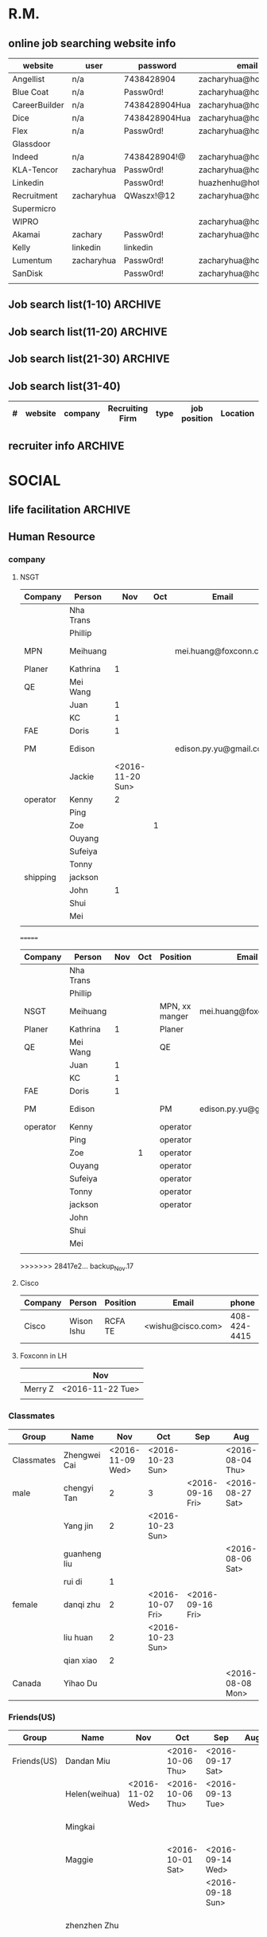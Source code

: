 #+STARTUP: indent
#+SEQ_TODO: TODO STARTED WAITING DONE
* R.M.
** online job searching website info
| website       | user       | password      | email                  |
|---------------+------------+---------------+------------------------|
| Angellist     | n/a        | 7438428904    | zacharyhua@hotmail.com |
| Blue Coat     | n/a        | Passw0rd!     | zacharyhua@hotmail.com |
| CareerBuilder | n/a        | 7438428904Hua | zacharyhua@hotmail.com |
| Dice          | n/a        | 7438428904Hua | zacharyhua@hotmail.com |
| Flex          | n/a        | Passw0rd!     | zacharyhua@hotmail.com |
| Glassdoor     |            |               |                        |
| Indeed        | n/a        | 7438428904!@  | zacharyhua@hotmail.com |
| KLA-Tencor    | zacharyhua | Passw0rd!     | zacharyhua@hotmail.com |
| Linkedin      |            | Passw0rd!     | huazhenhu@hotmail.com  |
| Recruitment   | zacharyhua | QWaszx!@12    | zacharyhua@hotmail.com |
| Supermicro    |            |               |                        |
| WIPRO         |            |               | zacharyhua@hotmail.com |
| Akamai        | zachary    | Passw0rd!     | zacharyhua@hotmail.com |
| Kelly         | linkedin   | linkedin      |                        |
| Lumentum      | zacharyhua | Passw0rd!     | zacharyhua@hotmail     |
| SanDisk       |            | Passw0rd!     | zacharyhua@hotmail     |
|               |            |               |                        |

** Job search list(1-10)                                           :ARCHIVE:
| #   | website | company       | Recruiting Firm   | type | job position            | Location     | Apply Date       | comment |
|-----+---------+---------------+-------------------+------+-------------------------+--------------+------------------+---------|
| #1  | Indeed  | amazon        | Varite Inc.       | F    | Software QA Engineer    | Sunnyvale,CA | <2016-06-17 Fri> |         |
| #2  | Indeed  | Mercedes-Benz | self              | F    | Virtual Test Engineer   | Sunnyvale,CA | <2016-06-20 Mon> |         |
| #3  | Indeed  | Blue Coat     | self              | F    | Manufacturing Process E | Sunnyvale,CA | <2016-07-07 Thu> |         |
| #4  | Indeed  | KLA-Tencor    | self              | F    | Manufacturing Process E | Milpitas,CA  | <2016-07-09 Sat> |         |
| #5  | C.Build | n/a           | self              | F    | Manufacturing Develop.E | Milpitas,CA  | <2016-07-09 Sat> |         |
| #6  | C.Build | n/a           | Kelly Services IT | C    | Test Engineer           | Cupertino,CA | <2016-07-26 Tue> |         |
| #7  | n/a     | Flex          | n/a               | F    | Platform Validation E   | Milpitas,CA  | <2016-07-25 Mon> |         |
| #8  | Indeed  | Talento       | n/a               | F    | Test Engineer           | Fremont,CA   | <2016-08-04 Thu> |         |
| #9  | email   | n/a           | Deepak.P          | F    | HW Engineer             | Sunnyvale,CA | <2016-08-09 Tue> |         |
| #10 | Indeed  | n/a           | Career Tech Cnslt | F    | HW Engineer             | Sunnyvale,CA | <2016-08-11 Thu> |         |
1) [X] [[http://www.indeed.com/cmp/Varite,Inc/jobs/Software-QA-Engineer-162a4be3aa57faba?q=test+engineer][Software QA Engineer]]                                         
2) [X] [[https://recruitment.daimler.com/psc/hr90pwext/EMPLOYEE/HRMS/c/HRS_HRAM.HRS_APP_SCHJOB.GBL?Page=HRS_APP_JBPST&Action=U&FOCUS=Applicant&SiteId=1&JobOpeningId=1017679&PostingSeq=1&source=Indeed][Virtual Testing Engineer]]
3) [X] [[https://sjobs.brassring.com/TGWEbHost/jobdetails.aspx?jobId=343430&partnerid=25815&siteid=5130][Manufacturing Process Engineer]]
4) [X] [[https://ktcareers.kla-tencor.com/psc/ps/APPLICANT/PSRPTS/c/HRS_HRAM.HRS_CE.GBL?Page=HRS_CE_JOB_DTL&Action=A&JobOpeningId=113880&SiteId=1&PostingSeq=1&][Manufacturing Design Engineer]]
5) [X] [[http://www.careerbuilder.com/job/J3F0ZK76MDJN3RNXPB8?ipath=JRG8&searchid=166803d0-6b02-44f2-9625-20ca50eef7fb&siteid=cbnsv][Manufacutring Process Development Engineer]]
6) [X] [[http://www.careerbuilder.com/job/J3H6L56XQXBV4551V6L?ipath=JRG4&searchid=bff88f86-2037-4d95-82f4-d23047c2e198&siteid=cbnsv][Test Engineer]]
7) [X] [[https://flextronics.wd1.myworkdayjobs.com/en-US/Careers/job/Milpitas-California-United-States-of-America/Platform-Validation-Engineer_WD013972-8?source=Indeed][Platform Validation Engineer]]
8) [X] [[http://www.indeed.com/cmp/Talento,-Inc./jobs/Test-Engineer-ae508c0565c2d3a0?q=test+engineer][test engineer]]
9) [X] [[HW Engineer]]
10) [X] [[http://www.indeed.com/cmp/Pro--tekconsulting/jobs/Hardware-Engineer-10069708f6f4b6b6?q=test+engineer][Hardware Engineer]]
** Job search list(11-20)                                          :ARCHIVE:
| #   | website | company      | Recruiting Firm | type | job position        | Location       | Apply Date       | comment |
|-----+---------+--------------+-----------------+------+---------------------+----------------+------------------+---------|
| #1  | C.Build | Apex Systems | n/a             | F    | Maps Test Engineer  | Santa Clara,CA | <2016-08-11 Thu> |         |
| #2  | indeed  | Medic Mobile | n/a             | F    | Softawre Test E     | SF, CA         | <2016-08-17 Wed> |         |
| #3  | C.Build | n/a          | n/a             | n/a  | Test Engineer       | n/a            | <2016-08-21 Sun> |         |
| #4  | C.Build | Akamai       | Akamai          | F    | Software Test E     | Santa Clara    | <2016-08-21 Sun> |         |
| #5  | indeed  | n/a          | Kelly           | F    | Systems Engineer    | Santa Clara    | <2016-09-03 Sat> |         |
| #6  | indeed  | Innominds    | n/a             | F    | QA Engineer         | San Jose       | <2016-09-03 Sat> |         |
| #7  | indeed  | LeEco        | n/a             | F    | Cloud Test E        | San Jose       | <2016-09-17 Sat> |         |
| #8  | indeed  | n/a          | Career Tech C   | n/a  | Validation Engineer | San Jose       | <2016-09-17 Sat> |         |
| #9  | indeed  | LUmentum     | n/a             | F    | Staff TE            | Milpitas       | <2016-09-23 Fri> |         |
| #10 | indeed  | Hedvig       | n/a             | F    | Technical Staff Mb  | Santa Clara    | <2016-09-23 Fri> |         |
1) [X] [[http://www.careerbuilder.com/job/J3F8126Z7Z57CT18HKF?ipath=JRG17&searchid=ae87f99c-4511-4c53-ba0d-4c674b692462&siteid=cbnsv][Maps Test Engineer]]
2) [X] [[http://www.indeed.com/viewjob?jk=63af716ecd1af57d&q=test+engineer&l=San+Francisco%2C+CA&tk=1aq55doiub90vej9&from=web][Software test Engineer]]
3) [X] [[http://www.careerbuilder.com/job/J3G4636DV7L7XXR63K4?ipath=JRG11&searchid=636fea85-c452-4db6-bbc3-91d186a7bc11&siteid=ns_us_g][Test Engineer Product Engineering Automation]]
4) [X] [[http://www.careerbuilder.com/job/J3L0GK6LJS79RZ3X8K9?ipath=JRG21&searchid=636fea85-c452-4db6-bbc3-91d186a7bc11&siteid=ns_us_g][Software Development Engineer in Test]]
5) [X] [[http://www.careerbuilder.com/job/J3F4MX652FQ53X6WGDK?ipath=JRG110&searchid=dba9e844-c17f-4784-9da9-08ad99b30362&siteid=ns_us_g][Systems Engineer]]
6) [X] [[http://www.indeed.com/cmp/Innominds-Software-Inc/jobs/QA-Engineer-83b419450d7b53c1?q=test+engineer][QA Engineer]]
7) [X] [[http://www.indeed.com/viewjob?jk=9bde8e3f3cf37001&q=test+development+engineer&l=Milpitas%2C+CA&tk=1assm8c9ibs7o94a&from=web][Cloud Test Engineer]]
8) [X] [[http://www.indeed.com/cmp/Pro--tekconsulting/jobs/Stb-Dvr-Application-Validation-Engineer-8bdd1fcdd5771fb1?q=validation+engineer&sita=1][Validation Engineer]]
9) [X] [[https://lumentum.taleo.net/careersection/ex/jobdetail.ftl?job=32620&src=JB-10080][Staff Test Engineer]]
10) [X] [[http://www.indeed.com/cmp/Hedvig-Inc/jobs/Member-Technical-Staff-8cc6dfd0638b13e2?sjdu=QwrRXKrqZ3CNX5W-O9jEvdvEiYYo-1zuoscWa11_P-dVL6vwvkrjjcKN2kU5bLIwHW9z8A36eY4UoClg2c46gDKfR6bay_KQOEDiXvYhI2A][Member of Technical Staff]]
** Job search list(21-30)                                          :ARCHIVE:
| #   | website      | company      | Recruiting Firm | type | job position          | Location      | Apply Date       | comment |
|-----+--------------+--------------+-----------------+------+-----------------------+---------------+------------------+---------|
| #1  | Indeed       | Rally Health | n/a             | F    | STE                   | SF            | <2016-09-28 Wed> |         |
| #2  | Americas Job | KLA-Tencor   | n/a             | F    | Technical Sup E       | Milpitas      | <2016-10-02 Sun> |         |
| #3  | Americas Job | KLA-Tencor   | n/a             | F    | Product E             | Milpitas      | <2016-10-02 Sun> |         |
| #4  | Pei Xiang    | DSSD         | n/a             | F    | Sr. Hardware E        | Menlo Park    | <2016-10-03 Mon> |         |
| #5  | indeed       | Malwarebytes | n/a             | F    | SQA Engineer          | Santa Clara   | <2016-10-03 Mon> |         |
| #6  | indeed       | SanDisk      | n/a             | F    | Test DE II            | Milpitas      | <2016-10-04 Tue> |         |
| #7  | indeed       | Approgence   | n/a             | F    | Full stack python D   | Mountain View | <2016-10-04 Tue> |         |
| #8  | indeed       | Tynker       | n/a             | Int  | Game Developer Intern | Mountain View | <2016-10-04 Tue> |         |
| #9  | indeed       | Tynker       | n/a             | F    | Content Developer     | Mountain View | <2016-10-04 Tue> |         |
| #10 | indeed       | study        | n/a             | F    | SE in Testing II      | Mountain View | <2016-10-04 Tue> |         |
1) [X]  [[http://www.indeed.com/viewjob?jk=54eee797512848f8&q=test+engineer&l=Milpitas%2C+CA&tk=1atot3gov1fgn6mv&from=web&advn=1345050224246333&sjdu=B8kdRzivZCcmX2oPJ9ZivjXrdR8_DyoXBtsRwt3NaEc&pub=4a1b367933fd867b19b072952f68dceb][Software Engineer in Test]]
2) [X] [[http://www.americasjobexchange.com/job-detail/job-opening-AJE-576327513?source=indeed&utm_source=Indeed&utm_medium=cpc&utm_campaign=Indeed][Technical Support Engineer - eBeam Characterization]]
3) [X] Product Engineer
4) [X] [[https://jobs.dell.com/job/menlo-park/sr-hardware-engineer-dssd-menlo-park/375/3146427][Sr. Hardware Engineer]]
5) [X] [[http://www.indeed.com/viewjob?jk=fc9780a8320c7416&q=test+development+engineer&l=Milpitas,+CA&tk=1au70mbke1fgt2uv&from=web&sita=1][SQA Engineer]]
6) [X] [[https://careers.sandisk.com/job/Milpitas-Test-Development-Engineer-II-Job-CA-95035/367068400/?feedId=4&utm_source=Indeed][Test Development Engineer II]]
7) [X] [[http://www.approgence.com/careerdet.php?ide=MTQ1NzExMDEy][Full stack python developer]]
8) [X] [[http://www.indeed.com/viewjob?jk=64ddfd0e4a04461b&q=software+engineer&l=milpitas%2C+CA&tk=1au8p2mtrb0bkbi5&from=web][Game Developer Intern]]
9) [X] [[http://www.indeed.com/viewjob?jk=3b323d84483a11d8&q=python+engineer&l=milpitas%2C+CA&tk=1au8pf1b4b0bkevs&from=web][ntent Developer]]
10) [X] [[http://jobs.study.com/apply/pAKZDp/Software-Engineer-In-Test?source=INDE][SOftware Engineer in Test]]
** Job search list(31-40)
| # | website | company | Recruiting Firm | type | job position | Location | Apply Date | comment |
|---+---------+---------+-----------------+------+--------------+----------+------------+---------|
** recruiter info                                                  :ARCHIVE:
| name                    | Zachary hua             |
|-------------------------+-------------------------|
| current location        | Milpitas,CA             |
| Mobile No.              | 541-6028232             |
| Email ID:               | zacharyhua@hotmail.com  |
| US Work Authorization   | H1B Visa                |
| Interview Time Slots:   | 9:00am to 10:00am(M-F)  |
| Available to join from: | Sep                     |
| Higest Education        | Master of engineer      |
| Degree Year             | (2011-2014)             |
| University              | Oregon State University |
| Gender:                 | Male                    |
| Skype ID:               | jiuweihuyao1-dats       |
| Face to Face interview  | Weekend                 |
| DOB                     | 2/29/1988               |
| Salary                  | 70K                     |
* SOCIAL
** life facilitation                                               :ARCHIVE:
*** Body shop
| shop name | person              | phone | location |
|-----------+---------------------+-------+----------|
| Trons     | Timmy big brother   |       |          |
|           | Andy litter brother |       |          |
*** medical & Dental doctor
| refering person      | function | Name       | address                                     |        phone |
|----------------------+----------+------------+---------------------------------------------+--------------|
| Jane                 | Dental   | Jiang/chen | 320 N. San Mateo Drive, San Mateo, CA 94401 |   6507597818 |
|                      |          |            | 333 W. Maude Ave, #201, Sunnyvale, CA 94058 |              |
|----------------------+----------+------------+---------------------------------------------+--------------|
| Mawlin Phillip Chang | Medical  | George Yeh | 706 north winchester blvd, san jose 95128   | 408 298 4495 |
|                      |          |            | Parking: fernwood avenue                    |              |
|----------------------+----------+------------+---------------------------------------------+--------------|
| Mawlin Phillip Chang | Medical  | Dr. To An  |                                             |   4082791180 |
|----------------------+----------+------------+---------------------------------------------+--------------|
** Human Resource
*** company
**** NSGT 
| Company  | Person    |              Nov | Oct | Email                  | phone             |
|----------+-----------+------------------+-----+------------------------+-------------------|
|          | Nha Trans |                  |     |                        |                   |
|          | Phillip   |                  |     |                        |                   |
|----------+-----------+------------------+-----+------------------------+-------------------|
| MPN      | Meihuang  |                  |     | mei.huang@foxconn.com  | 408-547-8817      |
| Planer   | Kathrina  |                1 |     |                        |                   |
| QE       | Mei Wang  |                  |     |                        |                   |
|          | Juan      |                1 |     |                        |                   |
|          | KC        |                1 |     |                        |                   |
| FAE      | Doris     |                1 |     |                        |                   |
| PM       | Edison    |                  |     | edison.py.yu@gmail.com | TW: 886-928527997 |
|          | Jackie    | <2016-11-20 Sun> |     |                        |                   |
|----------+-----------+------------------+-----+------------------------+-------------------|
| operator | Kenny     |                2 |     |                        |                   |
|          | Ping      |                  |     |                        |                   |
|          | Zoe       |                  |   1 |                        |                   |
|          | Ouyang    |                  |     |                        |                   |
|          | Sufeiya   |                  |     |                        |                   |
|          | Tonny     |                  |     |                        |                   |
|----------+-----------+------------------+-----+------------------------+-------------------|
| shipping | jackson   |                  |     |                        |                   |
|          | John      |                1 |     |                        |                   |
|          | Shui      |                  |     |                        |                   |
|          | Mei       |                  |     |                        |                   |
|----------+-----------+------------------+-----+------------------------+-------------------|
|          |           |                  |     |                        |                   |
=======
| Company  | Person    | Nov | Oct | Position       | Email                  | phone             |
|----------+-----------+-----+-----+----------------+------------------------+-------------------|
|          | Nha Trans |     |     |                |                        |                   |
|          | Phillip   |     |     |                |                        |                   |
|----------+-----------+-----+-----+----------------+------------------------+-------------------|
| NSGT     | Meihuang  |     |     | MPN, xx manger | mei.huang@foxconn.com  | 408-547-8817      |
| Planer   | Kathrina  |   1 |     | Planer         |                        |                   |
| QE       | Mei Wang  |     |     | QE             |                        |                   |
|          | Juan      |   1 |     |                |                        |                   |
|          | KC        |   1 |     |                |                        |                   |
| FAE      | Doris     |   1 |     |                |                        |                   |
| PM       | Edison    |     |     | PM             | edison.py.yu@gmail.com | TW: 886-928527997 |
|----------+-----------+-----+-----+----------------+------------------------+-------------------|
| operator | Kenny     |     |     | operator       |                        |                   |
|          | Ping      |     |     | operator       |                        |                   |
|          | Zoe       |     |   1 | operator       |                        |                   |
|          | Ouyang    |     |     | operator       |                        |                   |
|          | Sufeiya   |     |     | operator       |                        |                   |
|          | Tonny     |     |     | operator       |                        |                   |
|----------+-----------+-----+-----+----------------+------------------------+-------------------|
|          | jackson   |     |     | operator       |                        |                   |
|          | John      |     |     |                |                        |                   |
|          | Shui      |     |     |                |                        |                   |
|          | Mei       |     |     |                |                        |                   |
|----------+-----------+-----+-----+----------------+------------------------+-------------------|
|          |           |     |     |                |                        |                   |
>>>>>>> 28417e2... backup_Nov.17
**** Cisco
| Company | Person     | Position | Email             |        phone |
|---------+------------+----------+-------------------+--------------|
| Cisco   | Wison Ishu | RCFA TE  | <wishu@cisco.com> | 408-424-4415 |
**** Foxconn in LH
|         | Nov              |
|---------+------------------|
| Merry Z | <2016-11-22 Tue> |
|         |                  |

*** Classmates
| Group      | Name         |              Nov | Oct              | Sep              | Aug              |
|------------+--------------+------------------+------------------+------------------+------------------|
| Classmates | Zhengwei Cai | <2016-11-09 Wed> | <2016-10-23 Sun> |                  | <2016-08-04 Thu> |
| male       | chengyi Tan  |                2 | 3                | <2016-09-16 Fri> | <2016-08-27 Sat> |
|            | Yang jin     |                2 | <2016-10-23 Sun> |                  |                  |
|            | guanheng liu |                  |                  |                  | <2016-08-06 Sat> |
|            | rui di       |                1 |                  |                  |                  |
|------------+--------------+------------------+------------------+------------------+------------------|
| female     | danqi zhu    |                2 | <2016-10-07 Fri> | <2016-09-16 Fri> |                  |
|            | liu huan     |                2 | <2016-10-23 Sun> |                  |                  |
|            | qian xiao    |                2 |                  |                  |                  |
|------------+--------------+------------------+------------------+------------------+------------------|
| Canada     | Yihao Du     |                  |                  |                  | <2016-08-08 Mon> |
*** Friends(US)
| Group       | Name          | Nov              | Oct              | Sep              | Aug | July | June             | May              | April            | March            |   |
|-------------+---------------+------------------+------------------+------------------+-----+------+------------------+------------------+------------------+------------------+---|
| Friends(US) | Dandan Miu    |                  | <2016-10-06 Thu> | <2016-09-17 Sat> |     |      |                  |                  | <2016-04-29 Fri> |                  |   |
|             | Helen(weihua) | <2016-11-02 Wed> | <2016-10-06 Thu> | <2016-09-13 Tue> |     |      | <2016-06-27 Mon> |                  |                  |                  |   |
|             | Mingkai       |                  |                  |                  |     |      | <2016-06-16 Thu> |                  |                  |                  |   |
|             | Maggie        |                  | <2016-10-01 Sat> | <2016-09-14 Wed> |     |      |                  | <2016-05-13 Fri> |                  |                  |   |
|             |               |                  |                  | <2016-09-18 Sun> |     |      |                  |                  |                  |                  |   |
|             | zhenzhen Zhu  |                  |                  |                  |     |      |                  |                  |                  | <2016-03-29 Tue> |   |
|             | Zeyu You      |                  |                  |                  |     |      | <2016-06-30 Thu> |                  |                  |                  |   |
|             | hentian yang  |                  | <2016-10-09 Sun> |                  |     |      |                  |                  |                  |                  |   |
|             | Lin Wu        |                  | <2016-10-13 Thu> |                  |     |      |                  |                  |                  |                  |   |
*** Friends(CH)
| Group       | Name            | Nov              | Sep              | Aug              | July             | March            |               |
|-------------+-----------------+------------------+------------------+------------------+------------------+------------------+---------------|
| Friends(CH) | weichen yan     |                  | <2016-10-01 Sat> |                  | <2016-07-26 Tue> |                  |               |
|             | miemie          |                  |                  | <2016-08-31 Wed> |                  |                  |               |
|             | Jinghao Tan     |                  |                  |                  | <2016-07-25 Mon> |                  |               |
|             | huang huang     |                  |                  | <2016-08-02 Tue> |                  |                  |               |
|             | Elva(liuliu)    |                  |                  |                  | <2016-07-14 Thu> |                  |               |
|             | Mandy(Manning)  |                  |                  |                  |                  | <2016-03-26 Sat> | froget commit |
|             | Wolf(zhongchao) |                  |                  | <2016-08-27 Sat> |                  |                  |               |
|             | Dora            |                  |                  |                  | <2016-07-26 Tue> |                  |               |
|             | zaizhou chen    |                  |                  |                  |                  | <2016-03-12 Sat> |               |
|             | Su Bing         | <2016-11-11 Fri> |                  |                  |                  |                  |               |
*** Church Other Fellowship
| Group  | Name      | Oct              |
|--------+-----------+------------------|
| Church | Sam       | 3                |
|        | Jia Qi    | <2016-10-09 Sun> |
|        | Li Yan    | <2016-10-09 Sun> |
|        | zheng jin | <2016-10-27 Thu> |
|        | biao ge   | <2016-10-27 Thu> |
|        | Dannie    | <2016-10-27 Thu> |
|        | Coral     | <2016-10-30 Sun> |
|        | Sunny     | <2016-10-30 Sun> |
|        | chao he   | <2016-10-30 Sun> |
|        | Phillip   | <2016-10-30 Sun> |
|        |           |                  |
*** Church Tongxin Fellowship
| Group  | Name         | Nov | Oct |
|--------+--------------+-----+-----|
<<<<<<< HEAD
| Male   | Ryan         |   2 |   2 |
|        | yuchi Zhang  |   3 |   3 |
=======
| Male   | Ryan         |   1 |   2 |
|        | yuchi Zhang  |   2 |   3 |
>>>>>>> 28417e2... backup_Nov.17
|        | Dongyang Z   |   1 |   1 |
|        | Liu Zhanglao |     |   2 |
|        | jiahong guo  |     |   1 |
|        | Wang Lu      |   2 |     |
|        | Michale      |   1 |     |
<<<<<<< HEAD
|        | bingxiong L  |   2 |     |
|--------+--------------+-----+-----|
| Female | Ivy(hanyi)   |   3 |   2 |
|        | Song Fei     |     |   1 |
|        | Shi Mu       |     |   2 |
|        | Grace Z      |   3 |   3 |
|        | Grace        |   3 |   3 |
|        | Cindy        |   1 |   1 |
|        | Katie        |     |   1 |
|        | Anlin        |   3 |   2 |
|        | Juan Liu     |   2 |   2 |
|        | wentao       |   1 |   2 |
|        | Shuyao       |     |   1 |
|        | Copper       |     |   1 |
|        | Teresa       |   1 |     |
|        | Kristin      |   1 |   1 |
|        | Jiaze Li     |   1 |     |
=======
|        | bingxiong L  |   1 |     |
|--------+--------------+-----+-----|
| Female | Ivy(hanyi)   |   2 |   2 |
|        | Song Fei     |     |   1 |
|        | Shi Mu       |     |   2 |
|        | Grace Z      |   2 |   3 |
|        | Grace        |   2 |   3 |
|        | Cindy        |   1 |   1 |
|        | Katie        |     |   1 |
|        | Anlin        |   2 |   2 |
|        | Juan Liu     |   1 |   2 |
|        | wentao       |   1 |   2 |
|        | shu yao      |     |   1 |
|        | copper       |     |   1 |
|        | Teresa       | 1   |     |
|        | Kristin      |     |   1 |
>>>>>>> 28417e2... backup_Nov.17
|        | Ye Zhou      |   1 |     |
*** Others
| Group           | Name   | Oct | Sep              | Aug              |
|-----------------+--------+-----+------------------+------------------|
| Friends(online) | Wen He |     | <2016-09-02 Fri> |                  |
|-----------------+--------+-----+------------------+------------------|
| Relative        | Jie Li |     |                  | <2016-08-14 Sun> |
*** basketball team member
| Name      | Nov | Oct |
|-----------+-----+-----|
| Xue~~     |   1 |   1 |
| You Xiu   |   2 |   1 |
| Xiao Ma   |   1 |   1 |
| yanjia Xu |   2 |   1 |
| Tao Feng  |   1 |     |
| Michale   |   2 |     |
| Wei Ge    |   2 |     |
** Birthday Info
*** family
| name     | C.Birthday | 2014 I.B | 2015 I.B | 2016 I.B |
|----------+------------+----------+----------+----------|
| Dad      | 1/27       | 2/26     | 3/17     |          |
| Sister   | 3/11       | 3/31     | 4/19     | 4/17     |
| Jiefu    |            | 4/7      | 4/7      | 4/7      |
| Mom      | 3/28       | 4/27     | 5/16     |          |
| lingling | 8/28       | 9/21     | 10/10    |          |
*** classmates
| name         | I.B       |
|--------------+-----------|
| zhengwei cai | 2/5(88)   |
| yiweng shen  | 2/25(89)  |
| Blake        | 3/6(89)   |
| qian ma      | 7/17(88)  |
| Lin Wu       | 9/19(89)  |
| xiao huang   | 12/5(87)  |
| weiwei       | 12/30(88) |

* CHURCH                                                            :ARCHIVE:
** 每月背誦經文
*** Jan 2016 
你们亲近神，神就必亲近你们。有罪的人哪，要洁净你们的手！心怀二意的人哪，要清洁你们的心！ 雅各書 4:8
*** feb 2016
你們也當忍耐，堅固你們的心，因為主來的日子近了。 雅各書 5:8
*** mar 2016
所以你们要彼此认罪，互相代求，使你们可以得医治。义人祈祷所发的力量是大有功效的。雅各书5：16
*** April 2016
希伯来书：他们欲羡慕一个更美的家乡，就是在天上的。所以神被称为他们的神，并不以为耻，因为他已经给他们预备了一座城。
*** May 2016
「使徒行傳 2: 38」 ... 你們各人要悔改，奉耶穌基督的名受洗，叫你們的罪得赦，就必領受所賜的聖靈
*** June 2016
 「使徒行傳 4: 12」 除他以外，別無拯救，因為在天下人間，沒有賜下別的名，我們可以靠著得救。
*** July 2016
 「羅馬書 8:37」然而，靠着爱我们的 主 ，在这一切的事上已经得胜有余了。
** 摘抄
"因为神在天上，你在地上，所以你的言语要寡少。事务多，就令人作梦，言语多，就显出愚昧。"（传道书5:2-3）
凡事都可行，但不都有益处。凡事都可行，但不都造就人。 (哥林多前书 10:23 和合本)
凡事我都可行，但不都有益处。凡事我都可行，但无论哪一件，我总不受它的辖制。 (哥林多前书 6:12 和合本)
** American Church
SHAPE
Reading
Discovering Your Spiritual Gifts  
** 带茶经
*** 雷号介绍
*** 祷告
*** review second week 7-13
**** 邀请成员介绍，过一下内容                                    :ARCHIVE:
**** 内容
***** day 12
“世上没有其它事物没有任何事物比与神建立朋友的关系更重要，那是一份持续到永恒的关系。保罗告诉提摩太说：「有些人已去生命中最重要的事——他们不认识神！」你错过了生命中最重要的东西吗？你现在可以开始行动。请谨记这是你的抉择，要与神有多亲近，由你决定。

　　第12天我的人生目的省思

　　思想要点：与神多亲近在于我的抉择。

　　背记经文：「你们亲近神，神就必亲近你们。」 (雅各书四章8节)

　　思考问题：为了更能亲近神，我今天要作出什么抉择？”
***** day 11
“第11天 我的人生目的省思”
“思想要点：神想成为我的好朋友。

　　背记经文：「耶和华与敬畏他的人亲密；祂必将自己的约指示他们。」(诗篇廿五篇14节)

　　思考问题：我当如何每天提醒自己，要经常与神说话？”
***** day 10
“你曾否与神立下这样的约？或者你还在与神争论他在你身上的计划？现在就是降服的时刻————-降服在神的恩典、爱和智慧中。

　　第10天我的人生目的省思”
“思想要点：降服是敬拜的中心。

　　背记经文：将自己献给神，并将肢体作义的器具献给神。(罗马书6：13节下)

　　思考问题：我生命中的哪些部分仍对神有所保留？”

Excerpt From: [美]华理克. “标杆人生.” iBooks. 
***** day 9
“神喜悦的人。圣经说：“耶和华从天上垂看世人，要看看有智慧的没有，有讨他喜悦的没有。”过讨神喜悦的人生是否成为你的目的？神会为完全投入这个目的的人成就一切。

　　第9天 我的人生目的省思

　　思想要点：当我信靠神，他就欢喜。

　　背记经文：耶和华喜爱敬畏他和盼望他慈爱的人。(诗篇147：11节)

　　思考问题：既然神知道什么对我是最好的，我应该在生命中哪些部分更信靠他？”
***** day 8
“第8天 我的人生目的省思

　　思想要点：我被造是为讨神喜悦。

　　背记经文：耶和华喜爱他的百姓。(诗篇149：4上)

　　思考问题：我可以从哪一件寻常事物开始，把它当作是为主做的来做？”

Excerpt From: [美]华理克. “标杆人生.” iBooks. 
***** day 7
“第7天 我的人生目的省思

　　思想要点：一切都是为了神。

　　背记经文：因为万有都是本于他，倚靠他，归于他。显荣耀归给他。(罗 11:36)

　　思考问题：在日常生活中，我怎样能更清楚地觉察到神的荣耀显现在我周围呢？”
***** day 6
“第6天 我的人生目的省思

　　思想要点：这世界并非我家。

　　背记经文：原来我们不是顾念所见的，乃是顾念所不见的，因为所见的是暂时的，所不见的是永远的。(林后 4:18)

　　思考问题：人生在世既是暂时性的任务，我该如何改变我现今的生活方式？”

Excerpt From: [美]华理克. “标杆人生.” iBooks. 
**** 过一下答案
**** 讨论4个问题
***** answer1
我不觉得这个社会很难接受
***** answer2
敬拜想到诗班
“当你将所做的献给神，并且在做的时候意识他的同在，工作便成为敬拜。”
Excerpt From: [美]华理克. “标杆人生.” iBooks. 
第八天
***** answer4
“世上没有其它事物没有任何事物比与神建立朋友的关系更重要，那是一份持续到永恒的关系。”

Excerpt From: [美]华理克. “标杆人生.” iBooks.
***** answer3
很温暖，这就是家的感觉，委身其中
**** tips
***** 让大家多度经文
<<<<<<< HEAD
** testmony on 2016
过了一年，大家总有点收获吧，我今年有一个不小的收获，我在这里分享给大家：这个收获靠我自己是不行的，靠主耶稣才行
背景： 出身城市， 不喜欢语文英语（原因是需要花时间和积累），大学每逢考试（紧张，血压升高，夜不能寐），结束后又就放肆玩乐。 
去年工作，疲于应付，不知道事情进度。邮件几百上千，打开邮箱头痛
甚至没必要的加班，下班回家也担心，精神得不到休息

我总结一下我的问题，做事没有计划，生活浑浑噩噩

短宣认识到自己的问题，主耶稣给我的启示。
姐妹boundary这本书很棒，我看完之后在亚马逊书籍推荐区闲逛，发现有一本书，作者竟是一位牧师，

Do More Better
Tim Challies--------book review for WORLD magazine
cofounder of Cruciform Press, has written several books
pastor at Church


现在生活很开心，做事很有条理，工作也比较轻松，有更多的时间做自己想做的事，做荣耀主的事。
感谢赞美主。
主叫万事互相效力，叫爱神的人得益处，主一切都有安排
主是脚前的灯，路上的光，相信主都有安排
 一切赞美荣耀都归于主
 
=======
>>>>>>> 28417e2... backup_Nov.17
* PERSONAL
** a.p
| category   | name           | email             | account         | password      | comment |
|------------+----------------+-------------------+-----------------+---------------+---------|
| Bank       | paypel         | huazhenhu@hotmail |                 | Passw0rd!     |         |
|            | Chase          |                   | zhenhuhua880229 | QWaszx12!@    | credit  |
|            | Chase          |                   | huazhenhu880229 | 7438428904hua | debit   |
|            | discover       |                   | huazhenhu880229 | 7438428904Hua |         |
|            | apple          | zhenhuhua@yahoo   |                 | Changzh0u     |         |
|            | apple          | zhenhuhua@gmail   |                 | 7438428904Hua |         |
|------------+----------------+-------------------+-----------------+---------------+---------|
| Social     | QQ             |                   | 1289160690      | Passw0rd!     |         |
|            | QQ             |                   | 327980630       | 7438428904HUa |         |
|            | weibo          | huazhenhu@hotmail |                 | Passw0rd!     |         |
|            | renren         | jiuweihuyao1@126  |                 | Passw0rd      |         |
|            | weixin         |                   |                 | Passw0rd!     |         |
|            | facebook       | huazhenhu@hotmail |                 | Passw0rd!     |         |
|            | battle         | huazhenhu@hotmail |                 | 7438428904Hua |         |
|------------+----------------+-------------------+-----------------+---------------+---------|
| life tools | evernote       | huazhenhu@gmail   | n/a             | 7438428904    |         |
|            | iMindMap       | huazhenhu@hotmail | zachary         | Passw0rd!     |         |
|            | dropbox        | huazhenhu@hotmail |                 | Passw0rd!     |         |
|            | dayone         | huazhenhu@hotmail |                 | 7438428904Hua |         |
|------------+----------------+-------------------+-----------------+---------------+---------|
| career     | linkedin       | huazhenhu@hotmail |                 | Passw0rd!     |         |
|            | LeetCode       | huazhenhu@hotmail |                 | Passw0rd!     |         |
|------------+----------------+-------------------+-----------------+---------------+---------|
| technology | fangpianshouji | huazhenhu@hotmail |                 | 7438428904Hua |         |
|            | kankandou      | huazhenhu@hotmail | zacharyhua      | 7438428904Hua |         |
|            | codepen        | huazhenhu@hotmail |                 | 7438428904Hua |         |
|            | Heroku         | huazhenhu@hotmail |                 | 7438428904Hua |         |
|            | gitHub         | huazhenhu@hotmail |                 | Github5969    |         |
|            | bigdaddy       | huazhenhu@hotmail | zachary_hua     | 7438428904Hua | 5969    |
|            |                |                   |                 |               |         |
** Spiritual Health                                                :ARCHIVE:
*** Words from Website
**** 长大以后，你悟出了哪些不一样的道理
1) 时间更值钱，花一下午找个免费盗版序列号这种事再也不会干了
2) 不会再和一些人解释一些事情
3) 挑战自己极限的事情不能成为常态，只可偶尔为之
4) 事情没有必要一定要争出个你对我错，有时候沉默是最好的应对方法，心如明镜，外圆内方
5) 唯有行动才能解决焦虑
6) 性格好，讲道理 往往是身体健康精力充沛的人才有资格表现的品质
7) 不要把时间浪费在你不擅长，和你本性相违背的东西上，做你自己就好，一个心眼不坏，有能力，并且懂礼貌的人，走遍天下都不怕
8) 每天可能出现的不开心，60%都是因为没吃好或者没睡好，40%大多是因为把自己看得太重要
**** 高情商表现
1) 反驳别人前先肯定
2) 明白所有的感情都要经营
3) 关系再好也不直白说对方的短处
4) 对最熟最亲的人，依然保持尊重和耐心
5) 懂得倾听，不以自我为中心
6) 分手已成定局时，平静告白
7) 分清场合身份，不乱开玩笑
8) 在心情最糟糕的时候，依然按时吃饭
9) 与人吵架时，忍住了让他奔溃的那句话
*** 摘抄
幽默的秘密泉源并非快乐，而是忧伤
天堂里没有幽默
－－－－－末日孤帆

1. 开始，人类因拥有选择而自由。
2. 后来，人类因过多的选择而不自由。
3. 人类曾经为了自由选择而抛弃权威。
4. 但是，人类最终会因为过多选择带来的不自由而重新召唤权威。
哪怕，权威仅仅是鬼神。
所以，文明的未来，不是理性做主，而是万神起舞。


活在当下，注重体验，则现在将会是一个最好的时代,若选择过一个目标型人生，那么就太难受了，因为一切都在改变。包括自己的目标。
自由-----逻辑思维


 生活不如意十之八九，不看八九，只看一二
-----from 徐姗
   

 撒旦问三个鬼如何去诱惑大众下地狱，第一个鬼说骗世人说没有上帝，撒旦说效果不好，因为很多人内心相信有上帝，即使他们不跟随上帝。第二个鬼说骗世人说没有天堂地狱，撒旦说效果好些但还是不够，第三个说我会让他们再等等，撒旦就很兴奋！
----from 我所度过的一本书


	* 的确像王蒙所说的那样，千万别掉入人际纠纷的泥潭里
	* 也不要把自己绑入他人战车里
	* 宁可失之糊涂，不可失之精明
	* 人生不如意十之八九，却要把目光放在另外如意的十之一二
	* 不要为未来过度担心，老是把现实问题扩大到极端情况，那活着就太累了。极端是人生的边缘，离毁灭不远了。
	* 元老之间的故事从来不简单，人与人之间的故事也不简单，不要去妄加评论，更不要去想当然，做好自己分内的事
	* 永远不要试图从人际关系中获取什么
	* 永远不要以为任何你接触的人比你傻比你笨比你容易上套
  ----from 王蒙，我的人生哲学

  该如何对付险恶
	* 保持干净保持稳定，保持操守保持好心情，保持正义感保持理性
*** book and movie读后感
**** Do More Better: Tim Challies
***** Summary
能够很好的整理自己的生活，把生活建立的Task上，教导如何运用Calender和evernote。
教导如何设定生命中的mission.教导生命中的使命。
教导如何活得有创造性，如何有处理email。
***** 摘抄
- "As you make that decision, you walk a tightrope between two sins: fear of man and pride."
- "On the one side you will be tempted by fear of man, where pleasing other people is so important to you that you will be tempted to say yes to everything."，选自："Do More Better: A Practical Guide to Productivity"
- "Pride may make you so convinced that you already know the best direction for your day that you will say no to everything, not letting even God himself interrupt your plans with something so much better than what you had plotted out."
**** never eat alone: 
***** Summary
教导一种与人相处的宏伟世界观，积极乐观而又充满力量
***** 摘抄
- 建立一个关系网并不是你成功唯一需要的东西，但是在朋友，佳人以及同时的帮助和支持下成就一项事业，进而成就一生确实千真万确的真理。
- 去与其他人交往，认识到没有人能够孤军奋战。成为一个交际圈的中心，这个交际圈可以帮助你的人生取得成功。
- 关系更像肌肉，你越是用，它越强壮。正式去实践这种资产才能真正增加这种资产的价值。
- 需要最大限度的利用自己的关系和天赋为你的朋友，佳人，公司，社团乃至整个世界做出贡献
- 认识到他们的价值，从而可以让他们感到自己的重要。每个人心中都有一种最深层次的，一生不变的愿望，这种愿望就是受到重视并被人认可。
- 每一个你遇到的人所有的人，他能帮助你或者接受你的帮助。我们每个人都不可避免地作为一个社会的存在，在这个社会中我们的力量来自于我们平日里所积累的行动和知识。在这个世界上没有谁能够没有他人的帮助就获得成功。

**** boundaries:
***** Summary
教导如何处理自身情绪，如何保持内心独立和与他人保持合适的距离。
*** language learning from others
| 广东话 |   | 英文俚语 |   | 西班牙文 |   |
|        |   |          |   |          |   |
|--------+---+----------+---+----------+---|
|        |   |          |   |          |   |
|        |   |          |   |          |   |
|        |   |          |   |          |   |
|        |   |          |   |          |   |
|        |   |          |   |          |   |
** life milestone                                                  :ARCHIVE:
*** 人生旅志2014
03/20 graduate from oregon state university
04/20 复活节洗礼
06/13 graduate ceremony
10/22  找到工作
七月初  过来加州
七月中下旬   遭受大挫折
11/11 人生第一辆自己购买的车
 
**** 加州旅志
	* 07/06加入基督五家
	* 09/18 搬家
	* 八月面试
	* 九月面试
	* 八月九月退休会，秋令营
**** 俄勒冈旅志
	* 迈阿密之旅2013年末
	* 西雅图之旅毕业之旅
*** 人生旅志2015
	1. 2月25号接受新项目Arista和Cisco
	2. 1/1 到 3/31服侍
	3. 6/1到现在 服侍
**** 加州旅志
	1. 10/24/15 去台湾乡福短宣
	2. 九月份退修会
	3. 九月份参加新生服侍
	4. 九月份工作心境重大转变
	5. 10月参加台湾短宣
	6. 11/5/15 回国
*** 人生旅志2016
	1. 年初融汇boundaries, do more better, never eat alone三类心法和招式
	2. 2月份16号  和wulin确认关系
	3. 3月初  接手Pure Storage  BFT
  4. 4月份初 start to focus on technology
  5. 5月份  BFT项目结束，更偏重与做shipment
**** 技术旅志
| Item            | Beginning time | improving | end |
|-----------------+----------------+-----------+-----|
| emacs           | 6/1/16         | 30 days   | n   |
| org mode        | 6/1/16         | 30 days   | n   |
| python          | 6/30/16        |           | n   |
| Git             | 4/1/16         | 15 days   | n   |
| network         | 4/1/16         | 10 days   | n   |
| vim             | 3/3/16         | 30 days   | y   |
| Total Commander | 4/1/16         | 60 days   | y   |
| Auto Hot Key    | 4/1/16         | 60 days   | y   |
| Linux           | 4/1/16         | 15 days   | y   |
| Shell           | 4/1/16         | 20 days   | y   |
| webdata         | 7/1/16         |           |     |
| Database        | 8/14/16        |           |     |
 
** Hobby&Entertainment                                             :ARCHIVE:
*** Music                                                         :ARCHIVE:
| instructor | song               |
|------------+--------------------|
| 縱貫線     | 亡命之徒           |
|            | 给自己的歌         |
|            | 公路 Highway       |
|            | 我終於失去了你     |
|------------+--------------------|
| 李荣浩     | 太坦白             |
|            | 不将就             |
|            | 自拍 Autodyne      |
|            | 落俗 Lacking Style |

*** 食谱
**** 蛋炒饭
1) 隔夜饭
2) 待油温稍微高一点，左手一边倒入蛋液，右手一边持锅铲快速搅动
3) 鸡蛋打散，搅匀，加一点盐,锅里放油，油不要太少
4) 黄或者土黄的时候，倒入米饭翻炒最合适
5) 如果你需要放火腿肠、虾仁、豌豆、玉米粒之类的，就趁倒入米饭之前加入
6) 不要让米饭黏成疙瘩。调味料只需要盐
7) 米饭上面冒白气
**** boiling crab
- 1大勺调料
- 适量的水（盖过食料）
- 放入蒜
- （可以考虑放入butter）
- 放入玉米，土豆
- 再放入虾还有香肠
- 煮2分钟，再等21分钟
**** 四川面条
- 下贡丸，鱼丸
- 下包菜煮熟捞起
- 下宽面条到菜汤煮熟捞起
- 混合搅拌加入老干妈，香油，腐乳等
**** 海南鸡饭
1. 小鸡洗干净煮，水放到锅子一半
2. 锅里放盐，糖，味精
3. 煮开，再小伙慢炖5分钟，切碎
4. 调料：姜，蒜弄碎  越南的souce(老抽or柠檬汁+鸡汤)  糖
[[http://www.6eat.com/Baike/Cook/201211/421660.htm][海南鸡]]
**** Tips
- 家中常备意大利面和番茄酱，做法快捷简便，拥有百搭风格，作为军粮的意大利面还具有长时间保存的功能
- 肉类普遍过一遍冷水，为了去除肉内的血水。特别是炖和炒
- 炖肉时不要过早放盐，不然会导致肉不易烂
- 西红柿去皮，可以提高美观
- 炖汤煲时的配料，滋补：枸杞，山药        鲜味：香菇      肉类的好搭档：黄豆，冬瓜，萝卜，土豆
**** 茶叶蛋
1. 红茶+乌龙茶
2. 煮沸 20分钟，放凉至手可以摸的温度
3. 钝部敲3下
4. 放入120cc酱油，黄冰糖2,3块，八角2个，桂皮1个，盐一茶勺，红茶+乌龙茶各一包（20个蛋的量）
5. 煮沸20分钟，放凉20分钟，煮沸20分钟（次数越多越好）
6. 放一晚上
**** 辣炒年糕
[[http://www.xinshipu.com/zuofa/70089][辣炒年糕]]
** girlfriend                                                      :ARCHIVE:
*** breakup advantage
**** she is short, I could find a tall girl
**** no need to bear her bad tempature
**** I have chance to find new girls
**** have more time to study
**** have more chance to find the true love
*** breakup disadvantage
**** a girl who love me
**** a girl who care about me
**** hurt the girl, which I love and loving me
**** waste time
**** need long time to recover from this relationship
**** may feel bad when I see her again
*** the lesson I learn from this relationship
**** What I need is respect, If my girlfriend do not respect me, I will feel headache and lose love
**** The girl need love, they need love all the time
**** Do not shout at girls, No matter how angry I was, be patience
**** remember their important day: such as birthday
**** buy some gifts for them, flower is good
*** The lesson from the breaking up
**** It is normal part of relationship. Most relationship ends with breaking up. it is for good reason to end this relationship
**** no one begin a relationship with the goal of breaking up. It is the result of invidual different reqeust
**** recover to normal life
**** give myself a break
**** forget the hope of recovering
**** make a list of ex disadvantage
**** make a list of being single
**** summary of this relationship
* Entertainment
** 魔方 
*** [[https://www.youtube.com/watch?v=S4J44MoShiE&list=PLEYQbWd0Dn-KvSjufJFNFKzoAyPPtcfhi][魔方小站三阶魔方入门还原教程 第1步 对好底层十字]]
*** 一面十字
**** 中间层有目标色
***** 顶层无目标色，中间层转一次
***** 顶层有目标色，顶层让开中间层转一次
**** 上下层有目标色
***** 转动前/后面，把目标色转到中间层
** skateboards
[[https://www.youtube.com/watch?v=p3NXd3DhH08][How to skateboard for beginners]]
[[https://www.youtube.com/watch?v=p3NXd3DhH08][How to skateboard for beginniers 2]]
[[file:c:\Users\Zac\Dropbox\Personal\Hobby&Entertainment\snowboard video\][sknow board video]]
